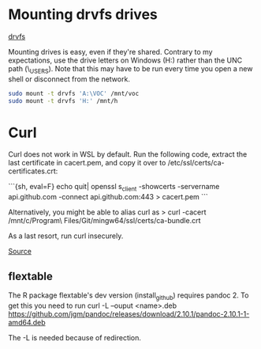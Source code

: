 * Mounting drvfs drives

[[https://devblogs.microsoft.com/commandline/chmod-chown-wsl-improvements/][drvfs]]

Mounting drives is easy, even if they're shared. Contrary to my expectations,
use the drive letters on Windows (H:) rather than the UNC path
(\\dprhq01\EMON_USERS\jkroes). Note that this may have to be run every time you
open a new shell or disconnect from the network.

#+begin_src sh
sudo mount -t drvfs 'A:\VOC' /mnt/voc
sudo mount -t drvfs 'H:' /mnt/h
#+end_src

* Curl

Curl does not work in WSL by default. Run the following code, extract
the last certificate in cacert.pem, and copy it over to
/etc/ssl/certs/ca-certificates.crt:

```{sh, eval=F}
echo quit| openssl s_client -showcerts -servername api.github.com -connect api.github.com:443 > cacert.pem
```

Alternatively, you might be able to alias curl as
> curl -cacert /mnt/c/Program\ Files/Git/mingw64/ssl/certs/ca-bundle.crt

As a last resort, run curl insecurely.

[[https://unix.stackexchange.com/questions/451207/how-to-trust-self-signed-certificate-in-curl-command-line][Source]]

** flextable
The R package flextable's dev version (install_github) requires pandoc 2. To get
this you need to run curl -L --ouput <name>.deb
https://github.com/jgm/pandoc/releases/download/2.10.1/pandoc-2.10.1-1-amd64.deb

The -L is needed because of redirection.
